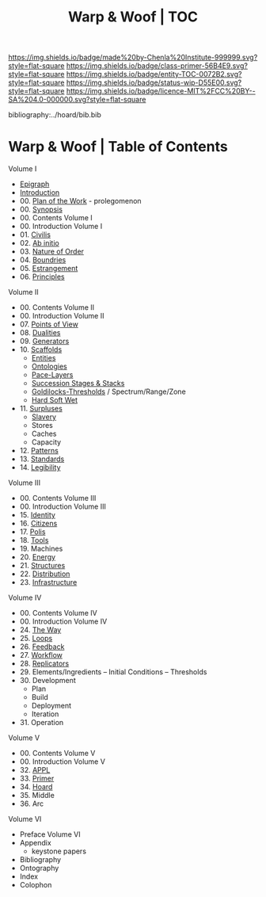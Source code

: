 #   -*- mode: org; fill-column: 60 -*-
#+STARTUP: showall
#+TITLE:   Warp & Woof | TOC

[[https://img.shields.io/badge/made%20by-Chenla%20Institute-999999.svg?style=flat-square]] 
[[https://img.shields.io/badge/class-primer-56B4E9.svg?style=flat-square]]
[[https://img.shields.io/badge/entity-TOC-0072B2.svg?style=flat-square]]
[[https://img.shields.io/badge/status-wip-D55E00.svg?style=flat-square]]
[[https://img.shields.io/badge/licence-MIT%2FCC%20BY--SA%204.0-000000.svg?style=flat-square]]

bibliography:../hoard/bib.bib

* Warp & Woof | Table of Contents
:PROPERTIES:
:CUSTOM_ID:
:Name:     /home/deerpig/proj/chenla/warp/index.org
:Created:  2018-03-14T18:05@Prek Leap (11.642600N-104.919210W)
:ID:       b6aaf7e8-a17e-4733-872a-73183277fc8c
:VER:      574297587.456120402
:GEO:      48P-491193-1287029-15
:BXID:     proj:NKO5-1361
:Class:    primer
:Entity:   toc
:Status:   wip
:Licence:  MIT/CC BY-SA 4.0
:END:


Volume I
 - [[./ww-epigraph.org][Epigraph]]
 - [[./ww-intro.org][Introduction]]
 - 00. [[../wip/wip-plan.org][Plan of the Work]] - prolegomenon
 - 00. [[../wip/wip-ww-synopsis.org][Synopsis]]
 - 00. Contents Volume I
 - 00. Introduction Volume I
 - 01. [[./ww-civilization.org][Civilis]]
 - 02. [[./ww-ab-initio.org][Ab initio]] 
 - 03. [[./ww-order.org][Nature of Order]]
 - 04. [[./ww-boundries.org][Boundries]]
 - 05. [[./ww-estrangement.org][Estrangement]]
 - 06. [[./ww-principles.org][Principles]]
Volume II
 - 00. Contents Volume II
 - 00. Introduction Volume II
 - 07. [[./ww-points-of-view.org][Points of View]]
 - 08. [[./ww-dualities.org][Dualities]]
 - 09. [[./ww-generators.org][Generators]]
 - 10. [[./ww-scaffolds.org][Scaffolds]]
   - [[./ww-entities.org][Entities]]
   - [[./ww-ontologies.org][Ontologies]]
   - [[./ww-pace-layers.org][Pace-Layers]]
   - [[./ww-succession.org][Succession Stages & Stacks]]
   - [[./ww-goldilocks.org][Goldilocks-Thresholds]] / Spectrum/Range/Zone
   - [[./ww-hard-soft-wet.org][Hard Soft Wet]]
 - 11. [[./www-surpluses.org][Surpluses]]
   - [[./ww-slavery.org][Slavery]]
   - Stores
   - Caches
   - Capacity
 - 12. [[./ww-patterns.org][Patterns]]
 - 13. [[./ww-standards.org][Standards]]
 - 14. [[./ww-legibility.org][Legibility]]
Volume III
 - 00. Contents Volume III
 - 00. Introduction Volume III
 - 15. [[./ww-identity.org][Identity]]
 - 16. [[./ww-citizens.org][Citizens]]
 - 17. [[./ww-polis.org][Polis]] 
 - 18. [[./ww-tools.org][Tools]]
 - 19. Machines
 - 20. [[./ww-energy.org][Energy]]
 - 21. [[./ww-structures.org][Structures]]
 - 22. [[./ww-distribution.org][Distribution]]
 - 23. [[./ww-infrastructure.org][Infrastructure]]
Volume IV
 - 00. Contents Volume IV
 - 00. Introduction Volume IV
 - 24. [[./ww-the-way.org][The Way]]
 - 25. [[./ww-loops.org][Loops]]
 - 26. [[./ww-feedback.org][Feedback]]
 - 27. [[./ww-workflow.org][Workflow]]
 - 28. [[./ww-replicators.org][Replicators]]
 - 29. Elements/Ingredients -- Initial Conditions -- Thresholds
 - 30. Development
   - Plan
   - Build
   - Deployment
   - Iteration
 - 31. Operation
Volume V
 - 00. Contents Volume V
 - 00. Introduction Volume V
 - 32. [[./ww/appl.org][APPL]]
 - 33. [[./ww-primer.org][Primer]]
 - 34. [[./ww-hoard.org][Hoard]]
 - 35. Middle
 - 36. Arc
Volume VI
 - Preface Volume VI
 - Appendix
   - keystone papers
 - Bibliography
 - Ontography
 - Index
 - Colophon

